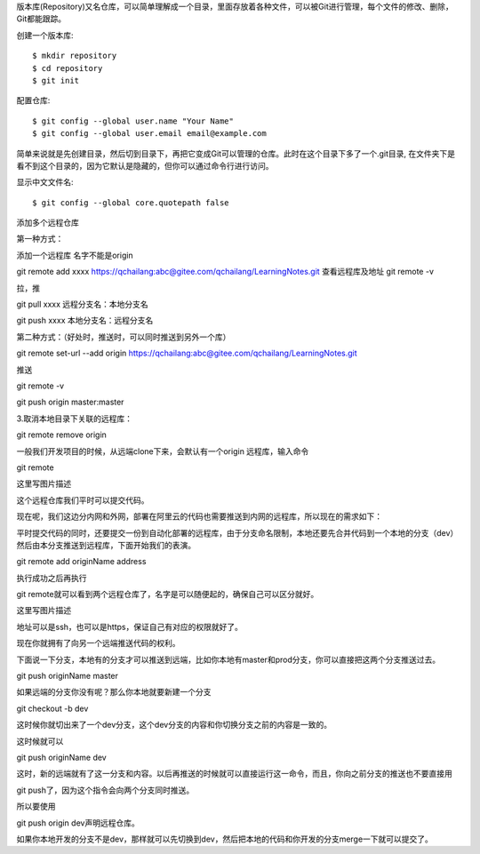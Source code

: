 版本库(Repository)又名仓库，可以简单理解成一个目录，里面存放着各种文件，可以被Git进行管理，每个文件的修改、删除，Git都能跟踪。

创建一个版本库::

 $ mkdir repository
 $ cd repository
 $ git init

配置仓库::

 $ git config --global user.name "Your Name"
 $ git config --global user.email email@example.com

简单来说就是先创建目录，然后切到目录下，再把它变成Git可以管理的仓库。此时在这个目录下多了一个.git目录, 在文件夹下是看不到这个目录的，因为它默认是隐藏的，但你可以通过命令行进行访问。

显示中文文件名::

$ git config --global core.quotepath false

添加多个远程仓库

第一种方式：

添加一个远程库 名字不能是origin

git remote add xxxx https://qchailang:abc@gitee.com/qchailang/LearningNotes.git
查看远程库及地址
git remote -v 

拉，推

git pull xxxx    远程分支名：本地分支名

git push xxxx   本地分支名：远程分支名


第二种方式：（好处时，推送时，可以同时推送到另外一个库）

git remote set-url --add origin https://qchailang:abc@gitee.com/qchailang/LearningNotes.git

推送

git remote -v

git push origin master:master


3.取消本地目录下关联的远程库：

git remote remove origin

一般我们开发项目的时候，从远端clone下来，会默认有一个origin 远程库，输入命令

git remote

这里写图片描述

这个远程仓库我们平时可以提交代码。

现在呢，我们这边分内网和外网，部署在阿里云的代码也需要推送到内网的远程库，所以现在的需求如下：

平时提交代码的同时，还要提交一份到自动化部署的远程库，由于分支命名限制，本地还要先合并代码到一个本地的分支（dev）然后由本分支推送到远程库，下面开始我们的表演。

git remote add originName address

执行成功之后再执行

git remote就可以看到两个远程仓库了，名字是可以随便起的，确保自己可以区分就好。

这里写图片描述

地址可以是ssh，也可以是https，保证自己有对应的权限就好了。

现在你就拥有了向另一个远端推送代码的权利。

下面说一下分支，本地有的分支才可以推送到远端，比如你本地有master和prod分支，你可以直接把这两个分支推送过去。

git push originName master

如果远端的分支你没有呢？那么你本地就要新建一个分支

git checkout -b dev

这时候你就切出来了一个dev分支，这个dev分支的内容和你切换分支之前的内容是一致的。

这时候就可以

git push originName dev

这时，新的远端就有了这一分支和内容。以后再推送的时候就可以直接运行这一命令，而且，你向之前分支的推送也不要直接用

git push了，因为这个指令会向两个分支同时推送。

所以要使用

git push origin dev声明远程仓库。

如果你本地开发的分支不是dev，那样就可以先切换到dev，然后把本地的代码和你开发的分支merge一下就可以提交了。
